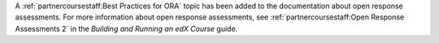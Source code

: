 
A :ref:`partnercoursestaff:Best Practices for ORA` topic has been added to the
documentation about open response assessments. For more information about open
response assessments, see :ref:`partnercoursestaff:Open Response Assessments 2`
in the *Building and Running an edX Course* guide.

